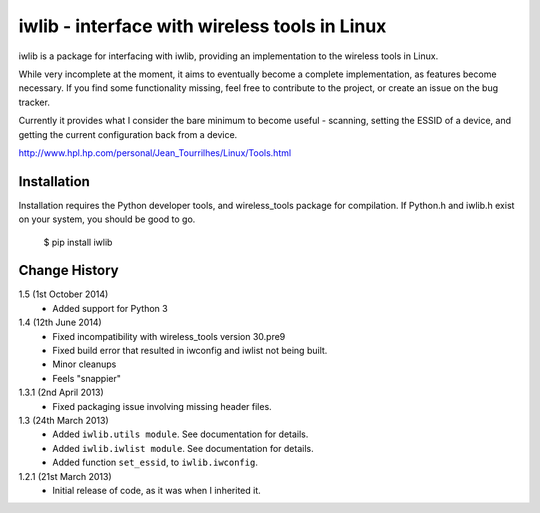 iwlib - interface with wireless tools in Linux
==============================================

iwlib is a package for interfacing with iwlib, providing an implementation to
the wireless tools in Linux.

While very incomplete at the moment, it aims to eventually become a complete
implementation, as features become necessary. If you find some functionality
missing, feel free to contribute to the project, or create an issue on the bug
tracker.

Currently it provides what I consider the bare minimum to become useful -
scanning, setting the ESSID of a device, and getting the current configuration
back from a device.

http://www.hpl.hp.com/personal/Jean_Tourrilhes/Linux/Tools.html

Installation
------------

Installation requires the Python developer tools, and wireless_tools package
for compilation. If Python.h and iwlib.h exist on your system, you should be
good to go.

    $ pip install iwlib

Change History
--------------

1.5 (1st October 2014)
    - Added support for Python 3

1.4 (12th June 2014)
    - Fixed incompatibility with wireless_tools version 30.pre9
    - Fixed build error that resulted in iwconfig and iwlist not being built.
    - Minor cleanups
    - Feels "snappier"

1.3.1 (2nd April 2013)
    - Fixed packaging issue involving missing header files.

1.3 (24th March 2013)
    - Added ``iwlib.utils module``. See documentation for details.
    - Added ``iwlib.iwlist module``. See documentation for details.
    - Added function ``set_essid``, to ``iwlib.iwconfig``.

1.2.1 (21st March 2013)
    - Initial release of code, as it was when I inherited it.
